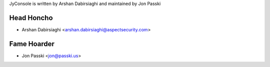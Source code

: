 JyConsole is written by Arshan Dabirsiaghi and maintained by Jon Passki

Head Honcho
-----------

- Arshan Dabirsiaghi <arshan.dabirsiaghi@aspectsecurity.com>

Fame Hoarder
------------

- Jon Passki <jon@passki.us>

